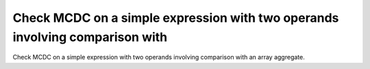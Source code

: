 Check MCDC on a simple expression with two operands involving comparison with
=============================================================================

Check MCDC on a simple expression with two operands involving comparison with
an array aggregate.


